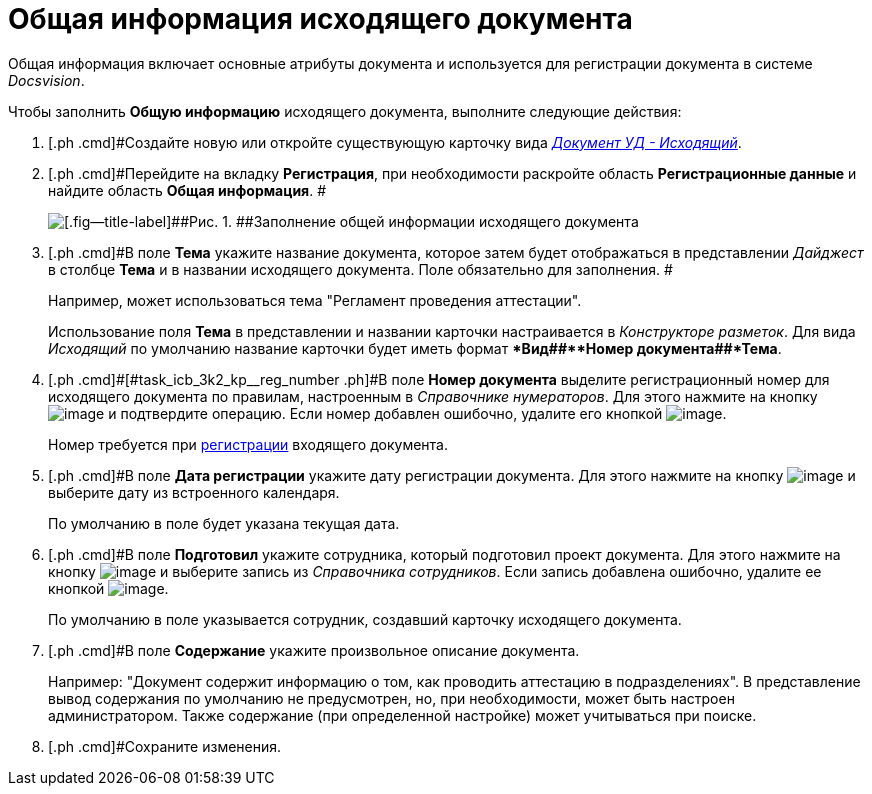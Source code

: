 = Общая информация исходящего документа

Общая информация включает основные атрибуты документа и используется для регистрации документа в системе _Docsvision_.

Чтобы заполнить *Общую информацию* исходящего документа, выполните следующие действия:

[[task_icb_3k2_kp__steps_sp1_lk2_kp]]
. [.ph .cmd]#Создайте новую или откройте существующую карточку вида xref:DC_Descr_output.html[[.keyword .parmname]_Документ УД - Исходящий_].
. [.ph .cmd]#Перейдите на вкладку *Регистрация*, при необходимости раскройте область *Регистрационные данные* и найдите область *Общая информация*. #
+
image::DC_Out_GeneralInfo.png[[.fig--title-label]##Рис. 1. ##Заполнение общей информации исходящего документа]
. [.ph .cmd]#В поле *Тема* укажите название документа, которое затем будет отображаться в представлении [.keyword .parmname]_Дайджест_ в столбце *Тема* и в названии исходящего документа. Поле обязательно для заполнения. #
+
Например, может использоваться тема "Регламент проведения аттестации".
+
Использование поля *Тема* в представлении и названии карточки настраивается в _Конструкторе разметок_. Для вида [.keyword .parmname]_Исходящий_ по умолчанию название карточки будет иметь формат **Вид##+**Номер документа##+*Тема*.
. [.ph .cmd]#[#task_icb_3k2_kp__reg_number .ph]#В поле *Номер документа* выделите регистрационный номер для исходящего документа по правилам, настроенным в _Справочнике нумераторов_. Для этого нажмите на кнопку image:buttons/number.png[image] и подтвердите операцию. Если номер добавлен ошибочно, удалите его кнопкой image:buttons/delete_X_grey.png[image].
+
Номер требуется при xref:task_Out_Doc_Reg.adoc[регистрации] входящего документа.
. [.ph .cmd]#В поле *Дата регистрации* укажите дату регистрации документа. Для этого нажмите на кнопку image:buttons/arrow_dawn_grey.png[image] и выберите дату из встроенного календаря.
+
По умолчанию в поле будет указана текущая дата.
. [.ph .cmd]#В поле *Подготовил* укажите сотрудника, который подготовил проект документа. Для этого нажмите на кнопку image:buttons/threedots.png[image] и выберите запись из _Справочника сотрудников_. Если запись добавлена ошибочно, удалите ее кнопкой image:buttons/delete_X_grey.png[image].
+
По умолчанию в поле указывается сотрудник, создавший карточку исходящего документа.
. [.ph .cmd]#В поле *Содержание* укажите произвольное описание документа.
+
Например: "Документ содержит информацию о том, как проводить аттестацию в подразделениях". В представление вывод содержания по умолчанию не предусмотрен, но, при необходимости, может быть настроен администратором. Также содержание (при определенной настройке) может учитываться при поиске.
. [.ph .cmd]#Сохраните изменения.

